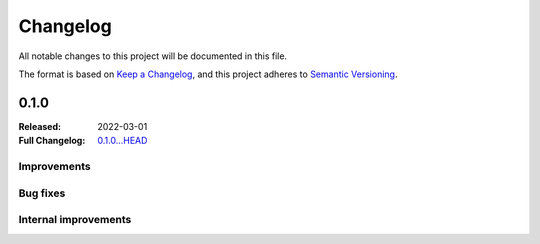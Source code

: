 .. _changelog:

Changelog
===================

All notable changes to this project will be documented in this file.

The format is based on `Keep a Changelog <https://keepachangelog.com/en/1.1.0/>`__,
and this project adheres to `Semantic Versioning <https://semver.org/spec/v2.0.0.html>`__.

0.1.0
-----

:Released: 2022-03-01
:Full Changelog: `0.1.0...HEAD <https://github.com/neuromorphic-polito/spikify/compare/0.1.0...HEAD>`__

Improvements
............



Bug fixes
.........


Internal improvements
......................

